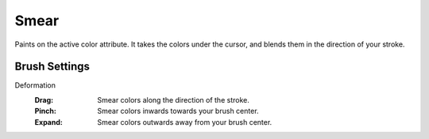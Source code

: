 
*****
Smear
*****

.. reference::

   :Mode:      Sculpt Mode
   :Tool:      :menuselection:`Toolbar --> Smear`

Paints on the active color attribute.
It takes the colors under the cursor, and blends them in the direction of your stroke.


Brush Settings
==============

Deformation
   :Drag: Smear colors along the direction of the stroke.
   :Pinch: Smear colors inwards towards your brush center.
   :Expand: Smear colors outwards away from your brush center.

